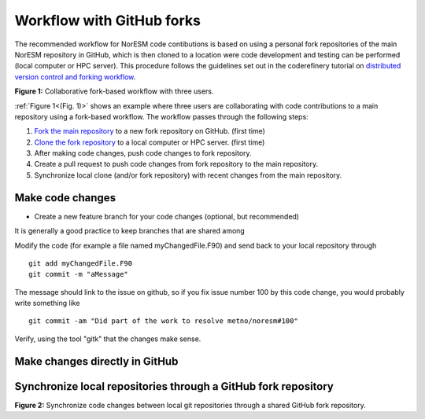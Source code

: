 .. _fork-workflow:

Workflow with GitHub forks
==========================

The recommended workflow for NorESM code contibutions is based on using a personal fork repositories of the main NorESM repository in GitHub, which is then cloned to a location were code development and testing can be performed (local computer or HPC server). This procedure follows the guidelines set out in the coderefinery tutorial on `distributed version control and forking workflow <https://coderefinery.github.io/git-collaborative/03-distributed>`_.

.. _(Fig. 1):
.. image:: ../img/git_fork_3_users.png
   :width: 600
   :alt: Git fork and clone layout
**Figure 1:** Collaborative fork-based workflow with three users.

:ref:`Figure 1<(Fig. 1)>` shows an example where three users are collaborating with code contributions to a main repository using a fork-based workflow. The workflow passes through the following steps:

#. `Fork the main repository <https://docs.github.com/en/get-started/quickstart/fork-a-repo>`_ to a new fork repository on GitHub. (first time)
#. `Clone the fork repository <https://docs.github.com/en/get-started/quickstart/fork-a-repo#cloning-your-forked-repository>`_ to a local computer or HPC server. (first time)
#. After making code changes, push code changes to fork repository.
#. Create a pull request to push code changes from fork repository to the main repository.
#. Synchronize local clone (and/or fork repository) with recent changes from the main repository.


Make code changes
'''''''''''''''''

- Create a new feature branch for your code changes (optional, but recommended)



It is generally a good practice to keep branches that are shared among 

Modify the code (for example a file named myChangedFile.F90) and send
back to your local repository through 
::

  git add myChangedFile.F90 
  git commit -m "aMessage"

The message should link to the issue on github, so if you fix issue
number 100 by this code change, you would probably write something like
::

  git commit -am "Did part of the work to resolve metno/noresm#100"

Verify, using the tool "gitk" that the changes make sense.


Make changes directly in GitHub
'''''''''''''''''''''''''''''''



Synchronize local repositories through a GitHub fork repository
'''''''''''''''''''''''''''''''''''''''''''''''''''''''''''''''

.. _(Fig. 2):
.. image:: ../img/git_fork_sync.png
   :width: 500
   :alt: Synchronize through git fork
**Figure 2:** Synchronize code changes between local git
repositories through a shared GitHub fork repository.

